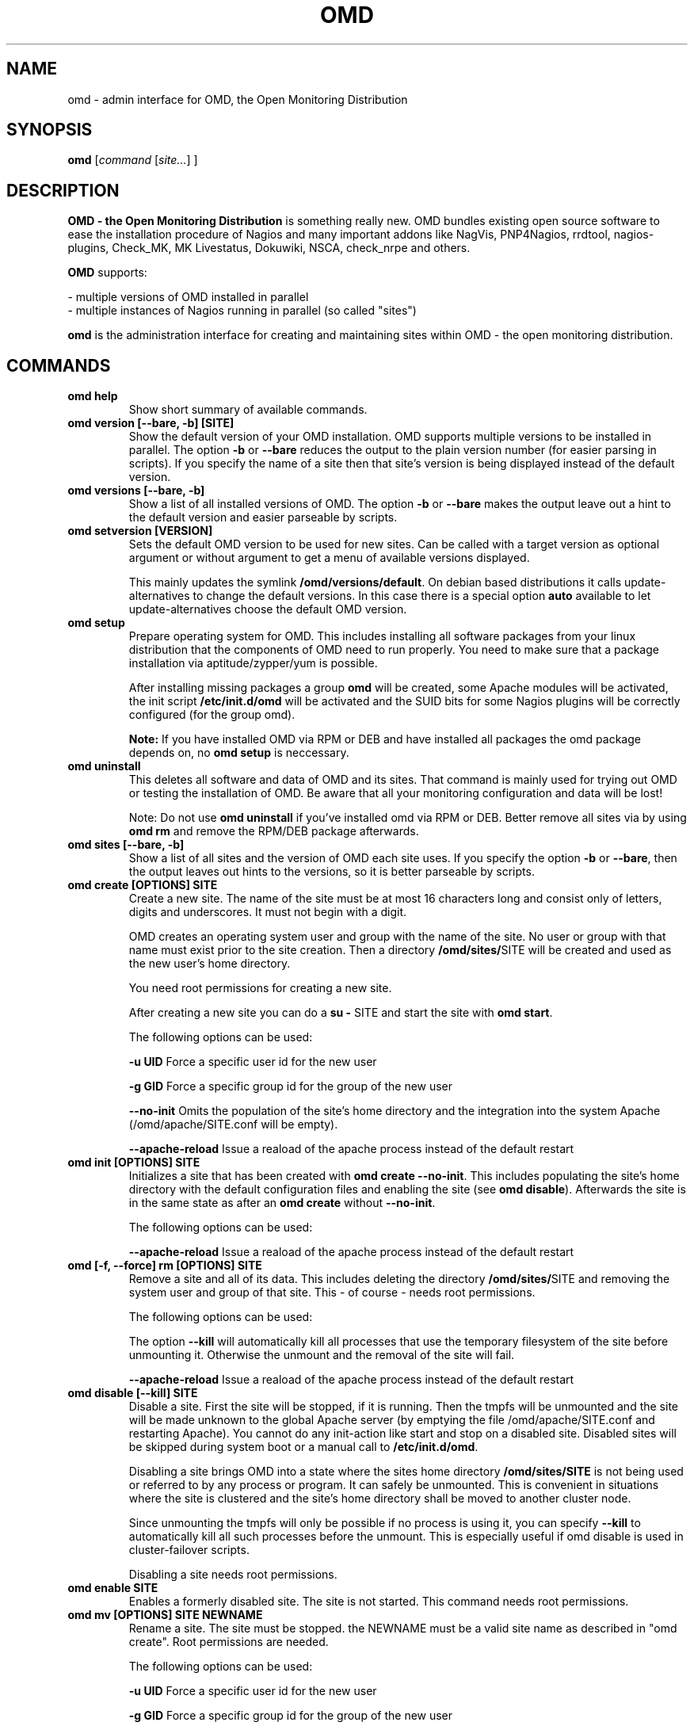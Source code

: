 .\"                                      Hey, EMACS: -*- nroff -*-
.\" First parameter, NAME, should be all caps
.\" Second parameter, SECTION, should be 1-8, maybe w/ subsection
.\" other parameters are allowed: see man(7), man(1)
.TH OMD 8 "August  7, 2010"
.\" Please adjust this date whenever revising the manpage.
.\"
.\" Some roff macros, for reference:
.\" .nh        disable hyphenation
.\" .hy        enable hyphenation
.\" .ad l      left justify
.\" .ad b      justify to both left and right margins
.\" .nf        disable filling
.\" .fi        enable filling
.\" .br        insert line break
.\" .sp <n>    insert n+1 empty lines
.\" for manpage-specific macros, see man(7)
.SH NAME
omd \- admin interface for OMD, the Open Monitoring Distribution
.SH SYNOPSIS
.B omd
.RI [ command 
.RI [ site... ] 
.RI ]
.SH DESCRIPTION
.B OMD - the Open Monitoring Distribution
is something really new. OMD bundles existing open source software to 
ease the installation procedure of Nagios and many important addons 
like NagVis, PNP4Nagios, rrdtool, nagios-plugins, Check_MK, 
MK Livestatus, Dokuwiki, NSCA, check_nrpe and others.

.B OMD
supports:

- multiple versions of OMD installed in parallel
.br
- multiple instances of Nagios running in parallel (so called "sites")

.PP
.\" TeX users may be more comfortable with the \fB<whatever>\fP and
.\" \fI<whatever>\fP escape sequences to invode bold face and italics,
.\" respectively.
\fBomd\fP is the administration interface for creating and maintaining 
sites within OMD - the open monitoring distribution.
.SH COMMANDS
.TP
.B omd help
Show short summary of available commands.
.TP
.B omd version [--bare, -b] [SITE]
Show the default version of your OMD installation. OMD supports
multiple versions to be installed in parallel.
The option \fB-b\fP or \fB--bare\fP reduces the output to the plain
version number (for easier parsing in scripts). If you specify the name
of a site then that site's version is being displayed instead of the
default version.
.TP
.B omd versions [--bare, -b]
Show a list of all installed versions of OMD. The option \fB-b\fP or \fB--bare\fP
makes the output leave out a hint to the default version and easier parseable by
scripts.
.TP
.B omd setversion [VERSION]
Sets the default OMD version to be used for new sites. Can be called with a target
version as optional argument or without argument to get a menu of available versions displayed.

This mainly updates the symlink \fB/omd/versions/default\fP. On debian based distributions
it calls update-alternatives to change the default versions. In this case there is a special
option \fBauto\fP available to let update-alternatives choose the default OMD version.
.TP
.B omd setup                       
Prepare operating system for OMD. This includes installing all software
packages from your linux distribution that the components of OMD need
to run properly. You need to make sure that a package installation via
aptitude/zypper/yum is possible.

After installing missing packages a group \fBomd\fP will be created,
some Apache modules will be activated, the init script \fB/etc/init.d/omd\fP
will be activated and the SUID bits for some Nagios plugins will be
correctly configured (for the group omd).

\fBNote:\fP If you have installed OMD via RPM or DEB and have installed
all packages the omd package depends on, no \fBomd setup\fP is neccessary.
.TP
.B omd uninstall                   
This deletes all software and data of OMD and its sites. That command is mainly used
for trying out OMD or testing the installation of OMD. Be aware that
all your monitoring configuration and data will be lost!

Note: Do not use \fBomd uninstall\fP if you've installed omd via RPM or DEB.
Better remove all sites via by using \fBomd rm\fP and remove the RPM/DEB
package afterwards.
.TP
.B omd sites [--bare, -b]
Show a list of all sites and the version of OMD each site uses. If you specify
the option \fB-b\fP or \fB--bare\fP, then the output leaves out hints to the
versions, so it is better parseable by scripts.
.TP
.B omd create [OPTIONS] SITE             
Create a new site. The name of the site must be at most 16 characters
long and consist only of letters, digits and underscores. It must not
begin with a digit. 

OMD creates an operating system user and group with the name of the
site. No user or group with that name must exist prior to the site creation. Then a 
directory \fB/omd/sites/\fPSITE will be created and used as the new
user's home directory.

You need root permissions for creating a new site.

After creating a new site you can do a \fBsu - \fPSITE and start
the site with \fBomd start\fP.

The following options can be used:

\fB-u UID\fP Force a specific user id for the new user

\fB-g GID\fP Force a specific group id for the group of the new user

\fB--no-init\fP Omits the population of the site's home directory and the integration into 
the system Apache (/omd/apache/SITE.conf will be empty). 

\fB--apache-reload\fP Issue a reaload of the apache process instead of the default restart

.TP
.B omd init [OPTIONS] SITE
Initializes a site that has been created with \fBomd create --no-init\fP.
This includes populating the site's home directory with the default
configuration files and enabling the site (see \fBomd disable\fP). Afterwards
the site is in the same state as after an \fBomd create\fP without \fB--no-init\fP.

The following options can be used:

\fB--apache-reload\fP Issue a reaload of the apache process instead of the default restart

.TP
.B omd [-f, --force] rm [OPTIONS] SITE             
Remove a site and all of its data. This includes deleting the
directory \fB/omd/sites/\fPSITE and removing the system user
and group of that site. This - of course - needs root permissions.

The following options can be used:

The option \fB--kill\fP will automatically kill all processes that
use the temporary filesystem of the site before unmounting it.
Otherwise the unmount and the removal of the site will fail.

\fB--apache-reload\fP Issue a reaload of the apache process instead of the default restart

.TP
.B omd disable [--kill] SITE
Disable a site. First the site will be stopped, if it is running.
Then the tmpfs will be unmounted and the site will be made unknown
to the global Apache server (by emptying the file /omd/apache/SITE.conf
and restarting Apache). You cannot do any init-action like start and
stop on a disabled site. Disabled sites will be skipped during
system boot or a manual call to \fB/etc/init.d/omd\fP.

Disabling a site brings OMD into a state where the sites home directory
\fB/omd/sites/SITE\fP is not being used or referred to by any process
or program. It can safely be unmounted. This is convenient in
situations where the site is clustered and the site's home directory
shall be moved to another cluster node.

Since unmounting the tmpfs will only be possible if no process
is using it, you can specify \fB--kill\fP to automatically kill
all such processes before the unmount. This is especially useful if
omd disable is used in cluster-failover scripts.

Disabling a site needs root permissions.

.TP
.B omd enable SITE
Enables a formerly disabled site. The site is not started. This command
needs root permissions.

.TP
.B omd mv [OPTIONS] SITE NEWNAME     
Rename a site. The site must be stopped. the NEWNAME must be a valid
site name as described in "omd create". Root permissions are needed.

The following options can be used:

\fB-u UID\fP Force a specific user id for the new user

\fB-g GID\fP Force a specific group id for the group of the new user

\fB--conflict=HOW\fP non-interactively resolve merge conflicts. See
section about \fBomd update\fP for details.

.TP
.B omd cp [OPTIONS] SITE NEWNAME     
Make a copy of a site. A new site with the name NEWSITE will be created
as an exact copy of SITE. All occurrances of SITE will be replaced by 
NEWSITE in the sites configuration files.

The following options can be used:

\fB-u UID\fP Force a specific user id for the new user

\fB-g GID\fP Force a specific group id for the group of the new user

\fB--no-rrds\fP Do not copy any performance data from the past. This
includes RRD and XML files created by PNP4Nagios as well as journal
files from the RRD caching daemon. This option usually greatly speeds
up the copying.

\fB--no-logs\fP Do not copy any logfiles from the past. This
include the Nagios logfiles, which bear the historical events. While
this does speed up the copying, the new site will have no history
of past events.

The option \fB-N\fP or \fB--no-past\fP combines both \fB--no-rrds\fP and \fB--no-logs\fP.
This is very useful especially for copies that are created for testing
purposes.

\fB--conflict=HOW\fP non-interactively resolve merge conflicts. See
section about \fBomd update\fP for details.

.TP
.B omd [-f, --force] [ -V VERSION ] update [ --conflict=HOW ] SITE             
Update SITE to the current default version of OMD or to the version
\fBVERSION\fP, if the option \fB-V\fP is specified.  The default version is
usually the version that was installed most lately. It can be changed
with \fBomd setversion\fP. 

Those configuration files of the site that were initially created
will be updated if the new version brings changes in these files. OMD tries hard to
merge your changes with changes due to the new version but might need your
help in doing so. If a merge conflict occurs, you will be asked for an
interactive resolution. Note: OMD does \fBno\fP data migration in user-created
configuration files!

The option \fB-f/--force\fP will skip asking whether the user is sure to
update. If you have more than two versions of omd installed, you should
also specify \fB-V\fP if you want to avoid user interaction.

With \fB--conflict\fP (in addition to \fB-f\fP and \fB-V\fP) you can make
the whole update process non-interactive. There are four possible arguments
to \fB--conflict\fP:

.B --conflict=keepold
Whenever your local changes cannot be merged with changes introduced by the
target version in a file , i.e. when a merge conflict occurs, then keep the current contents
and permissions of the file unchanged (this is the same as the option \fBr\fPestore
in the merge dialog or \fBk\fPeep in the dialog for conflicts in permissions and file
types).

.B --conflict=install
In case of a merge conflict install the default file of the target version and
drop your changes.

.B --conflict=abort
In case of a merge conflict abort the update. Please note that currently there is
no roll back (yet). Files already updated stay updated. The file that caused the
conflict will contain merge indicators (>>>>>> and <<<<<<). The version will not
be switched.

.B --conflict=ask
This is the default behaviour of interactive conflict resolution.

.TP
.B omd [-f, --force] start      [SITE] [SERVICE]
Start a site, i.e. start all activated daemons and services of a site. 
If you call this as root, you need to specify the site to
be started. If you do not specify a site, then all sites with AUTOSTART=on
will be started, or all sites at all, if you specify \fB-f\fP or \fB--force\fP. 
If you call this as site user, no site must be specified.
The current site will be started.

If you add the name of a service, e.g. \fBnagios\fP, then only that
service is being started. If being called as root, a service can only
be specified if also a site is specified.
.TP
.B omd stop       [SITE] [SERVICE]
Stop a site. See \fBomd start\fP for details. This stops also sites where
AUTOSTART=off.
.TP
.B omd [-f, --force] restart    [SITE] [SERVICE]
Restart site. See \fBcmd start\fP for details.
.TP
.B omd [-f, --force] reload     [SITE] [SERVICE]
Reload services of site(s). That is the same as calling all of the sites
init scripts with the option \fBreload\fP. Refer to \fBomd start\fP for
how to specify sites.
.TP
.B omd status     [SITE] [SERVICE] [-b,--bare] [--auto]
Show status of site(s). Refer to \fBomd start\fP for
how to specify sites.

If this is called for one specific site, then the exit code is as follows:
\fB0\fP if the site is running, \fB1\fP if the site is stopped and \fB2\fP
if the site is partially running (some services running, some stopped).

The option \fB-b\fP or \fB--bare\fP produces a machine-readable output
format.

If you add the option \fB--auto\fP then only the status of those sites will
be displayed, that are set to {AUTOSTART} = {on}.
.TP
.B omd config     [SITE] [set|show] [VARIABLE] [VALUE]
This command is used to view and change the configuration of a site. Each
site has a list of configuration variables. Those variables configure
how the addons of the site should work together. Optional addons can be
switched on and off. TCP portnumbers for externel access can be configured.

\fBomd config\fP [SITE] \fBshow\fP outputs the current settings of
all variables of a SITE. If you call this as root, you have to specify
which SITE to inspect. If you call \fBomd\fP as site user, you have to
leave out SITE.

\fBomd config\fP [SITE] brings you into the interactive configuration
mode where variables can be viewed, are explained and can be changed.
The site must be stopped for configuration changes.

Setting and querying variables in batch mode can be done with

\fBomd config [SITE] set VARIABLE VALUE\fP
.br
\fBomd config [SITE] show VARIABLE\fP
.TP
.B omd [-v] diff [RELBASE] [-b, --bare]
Shows the differences of files in the current site compared to the files
delivered with the omd version used by the current site.

Without the optional RELBASE argument it lists changes in ALL files of the
site. The RELBASE argument may contain a relative path to the sites root
directory to filter the scope of the diff.
It is also possible to give a file/link as RELBASE path. In this case only the
information for this file are shown.

The command lists files which meet at least one criteria: modified content, changed
types, modified permissions, modified owner, deleted files.

If you specify the option \fB-b\fP or \fB--bare\fP, then the output leaves out things
to make the output more human readable, so it is better parseable by scripts.

This command also handles the global option \fB-v\fP or \fB--verbose\fP. It shows the
changes in detail.
.TP
.B omd umount [--kill] [SITE]
Unmounts the ramdisk filesystem (tmpfs) of the given or all sites if no SITE option given.

The ramdisk can only be unmounted when a site is stopped and no processes are currently
using it (have a directory in it as current directory are have an open file in it).
If you specify \fB--kill\FP, then omd will kill processes using the filesystem using
\fBfuser -k\fP.

.SH SEE ALSO
.BR http://www.omdistro.org
.br
.SH AUTHOR
omd was written by Mathias Kettner <mk@mathias-kettner.de>.
See /usr/share/doc/omd/TEAM for contributors to omd.
